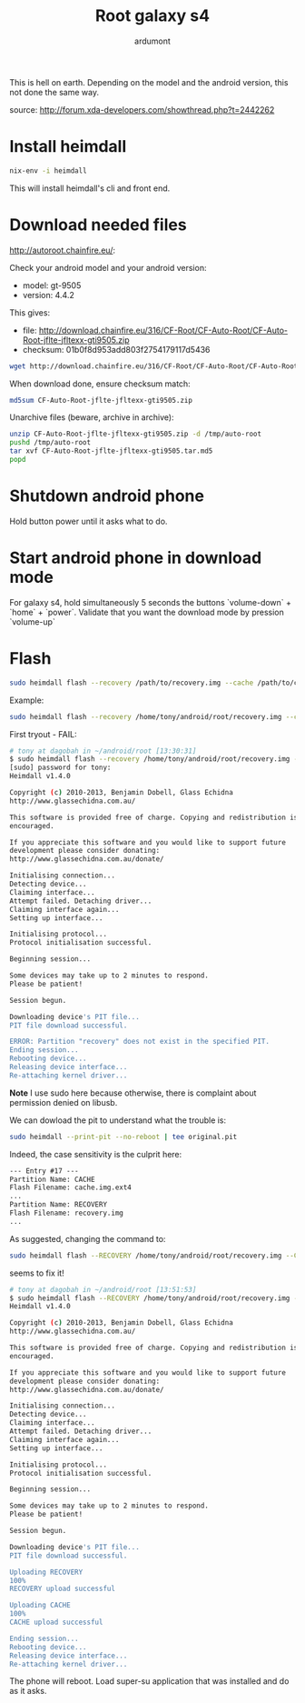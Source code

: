 #+title: Root galaxy s4
#+author: ardumont

This is hell on earth.
Depending on the model and the android version, this not done the same way.

source: http://forum.xda-developers.com/showthread.php?t=2442262

* Install heimdall

#+begin_src sh
nix-env -i heimdall
#+end_src

This will install heimdall's cli and front end.

* Download needed files

http://autoroot.chainfire.eu/:

Check your android model and your android version:
- model: gt-9505
- version: 4.4.2

This gives:
- file: http://download.chainfire.eu/316/CF-Root/CF-Auto-Root/CF-Auto-Root-jflte-jfltexx-gti9505.zip
- checksum: 01b0f8d953add803f2754179117d5436

#+begin_src sh
wget http://download.chainfire.eu/316/CF-Root/CF-Auto-Root/CF-Auto-Root-jflte-jfltexx-gti9505.zip
#+end_src

When download done, ensure checksum match:
#+begin_src sh
md5sum CF-Auto-Root-jflte-jfltexx-gti9505.zip
#+end_src

Unarchive files (beware, archive in archive):
#+begin_src sh
unzip CF-Auto-Root-jflte-jfltexx-gti9505.zip -d /tmp/auto-root
pushd /tmp/auto-root
tar xvf CF-Auto-Root-jflte-jfltexx-gti9505.tar.md5
popd
#+end_src

* Shutdown android phone

Hold button power until it asks what to do.

* Start android phone in download mode

For galaxy s4, hold simultaneously 5 seconds the buttons `volume-down` + `home` + `power`.
Validate that you want the download mode by pression `volume-up`

* Flash

#+begin_src sh
sudo heimdall flash --recovery /path/to/recovery.img --cache /path/to/cache.img.ext4
#+end_src

Example:
#+begin_src sh
sudo heimdall flash --recovery /home/tony/android/root/recovery.img --cache /home/tony/android/root/cache.img.ext4
#+end_src

First tryout - FAIL:

#+begin_src sh
# tony at dagobah in ~/android/root [13:30:31]
$ sudo heimdall flash --recovery /home/tony/android/root/recovery.img --cache /home/tony/android/root/cache.img.ext4
[sudo] password for tony:
Heimdall v1.4.0

Copyright (c) 2010-2013, Benjamin Dobell, Glass Echidna
http://www.glassechidna.com.au/

This software is provided free of charge. Copying and redistribution is
encouraged.

If you appreciate this software and you would like to support future
development please consider donating:
http://www.glassechidna.com.au/donate/

Initialising connection...
Detecting device...
Claiming interface...
Attempt failed. Detaching driver...
Claiming interface again...
Setting up interface...

Initialising protocol...
Protocol initialisation successful.

Beginning session...

Some devices may take up to 2 minutes to respond.
Please be patient!

Session begun.

Downloading device's PIT file...
PIT file download successful.

ERROR: Partition "recovery" does not exist in the specified PIT.
Ending session...
Rebooting device...
Releasing device interface...
Re-attaching kernel driver...
#+end_src

*Note* I use sudo here because otherwise, there is complaint about permission denied on libusb.

We can dowload the pit to understand what the trouble is:

#+begin_src sh
sudo heimdall --print-pit --no-reboot | tee original.pit
#+end_src

Indeed, the case sensitivity is the culprit here:

#+begin_src txt
--- Entry #17 ---
Partition Name: CACHE
Flash Filename: cache.img.ext4
...
Partition Name: RECOVERY
Flash Filename: recovery.img
...
#+end_src

As suggested, changing the command to:

#+begin_src sh
sudo heimdall flash --RECOVERY /home/tony/android/root/recovery.img --CACHE /home/tony/android/root/cache.img.ext4
#+end_src

seems to fix it!

#+begin_src sh
# tony at dagobah in ~/android/root [13:51:53]
$ sudo heimdall flash --RECOVERY /home/tony/android/root/recovery.img --CACHE /home/tony/android/root/cache.img.ext4
Heimdall v1.4.0

Copyright (c) 2010-2013, Benjamin Dobell, Glass Echidna
http://www.glassechidna.com.au/

This software is provided free of charge. Copying and redistribution is
encouraged.

If you appreciate this software and you would like to support future
development please consider donating:
http://www.glassechidna.com.au/donate/

Initialising connection...
Detecting device...
Claiming interface...
Attempt failed. Detaching driver...
Claiming interface again...
Setting up interface...

Initialising protocol...
Protocol initialisation successful.

Beginning session...

Some devices may take up to 2 minutes to respond.
Please be patient!

Session begun.

Downloading device's PIT file...
PIT file download successful.

Uploading RECOVERY
100%
RECOVERY upload successful

Uploading CACHE
100%
CACHE upload successful

Ending session...
Rebooting device...
Releasing device interface...
Re-attaching kernel driver...
#+end_src

The phone will reboot.
Load super-su application that was installed and do as it asks.
